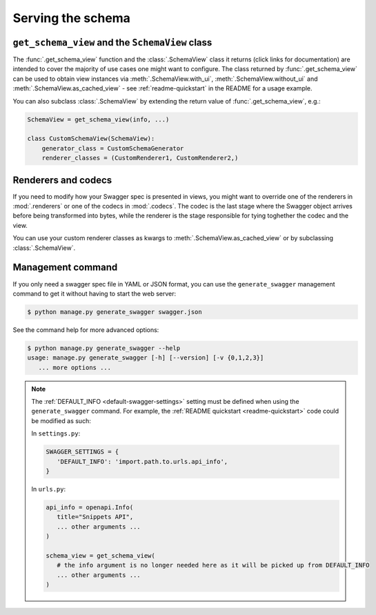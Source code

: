 ##################
Serving the schema
##################


************************************************
``get_schema_view`` and the ``SchemaView`` class
************************************************

The :func:`.get_schema_view` function and the :class:`.SchemaView` class it returns (click links for documentation)
are intended to cover the majority of use cases one might want to configure. The class returned by
:func:`.get_schema_view` can be used to obtain view instances via :meth:`.SchemaView.with_ui`,
:meth:`.SchemaView.without_ui` and :meth:`.SchemaView.as_cached_view` - see :ref:`readme-quickstart`
in the README for a usage example.

You can also subclass :class:`.SchemaView` by extending the return value of :func:`.get_schema_view`, e.g.:

.. code-block:: python

    SchemaView = get_schema_view(info, ...)

    class CustomSchemaView(SchemaView):
        generator_class = CustomSchemaGenerator
        renderer_classes = (CustomRenderer1, CustomRenderer2,)

********************
Renderers and codecs
********************

If you need to modify how your Swagger spec is presented in views, you might want to override one of the renderers in
:mod:`.renderers` or one of the codecs in :mod:`.codecs`. The codec is the last stage where the Swagger object
arrives before being transformed into bytes, while the renderer is the stage responsible for tying toghether the
codec and the view.

You can use your custom renderer classes as kwargs to :meth:`.SchemaView.as_cached_view` or by subclassing
:class:`.SchemaView`.

.. _management-command:

******************
Management command
******************

.. versionadded:: 1.1.1

If you only need a swagger spec file in YAML or JSON format, you can use the ``generate_swagger`` management command
to get it without having to start the web server:

.. code-block:: console

   $ python manage.py generate_swagger swagger.json

See the command help for more advanced options:

.. code-block:: console

   $ python manage.py generate_swagger --help
   usage: manage.py generate_swagger [-h] [--version] [-v {0,1,2,3}]
      ... more options ...


.. Note::

   The :ref:`DEFAULT_INFO <default-swagger-settings>` setting must be defined when using the ``generate_swagger``
   command. For example, the :ref:`README quickstart <readme-quickstart>` code could be modified as such:

   In ``settings.py``:

   .. code-block:: python

      SWAGGER_SETTINGS = {
         'DEFAULT_INFO': 'import.path.to.urls.api_info',
      }

   In ``urls.py``:

   .. code-block:: python

      api_info = openapi.Info(
         title="Snippets API",
         ... other arguments ...
      )

      schema_view = get_schema_view(
         # the info argument is no longer needed here as it will be picked up from DEFAULT_INFO
         ... other arguments ...
      )
